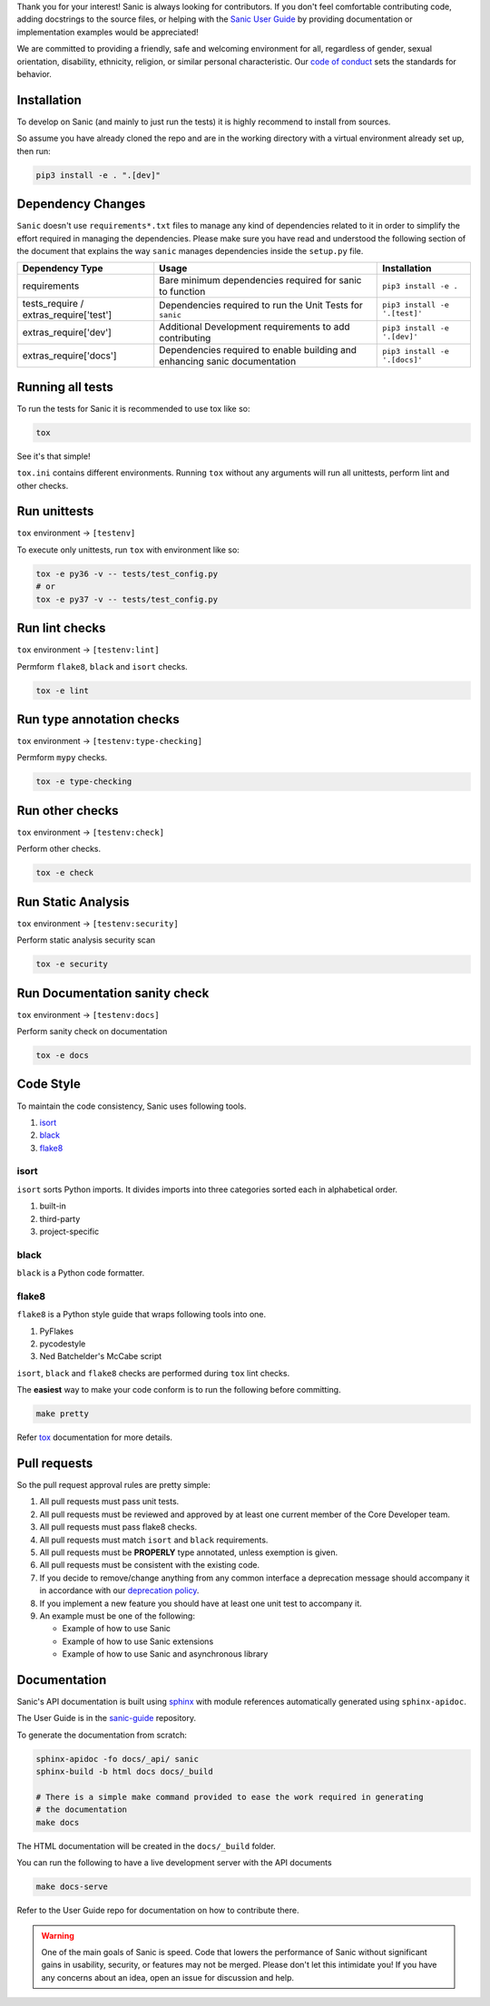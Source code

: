 Thank you for your interest! Sanic is always looking for contributors. If you
don't feel comfortable contributing code, adding docstrings to the source files,
or helping with the `Sanic User Guide <https://github.com/sanic-org/sanic-guide>`_
by providing documentation or implementation examples would be appreciated!

We are committed to providing a friendly, safe and welcoming environment for all,
regardless of gender, sexual orientation, disability, ethnicity, religion,
or similar personal characteristic.
Our `code of conduct <https://github.com/sanic-org/sanic/blob/master/CONDUCT.md>`_ sets the standards for behavior.

Installation
------------

To develop on Sanic (and mainly to just run the tests) it is highly recommend to
install from sources.

So assume you have already cloned the repo and are in the working directory with
a virtual environment already set up, then run:

.. code-block:: bash

   pip3 install -e . ".[dev]"

Dependency Changes
------------------

``Sanic`` doesn't use ``requirements*.txt`` files to manage any kind of dependencies related to it in order to simplify the
effort required in managing the dependencies. Please make sure you have read and understood the following section of
the document that explains the way ``sanic`` manages dependencies inside the ``setup.py`` file.

.. list-table::
   :header-rows: 1

   * - Dependency Type
     - Usage
     - Installation
   * - requirements
     - Bare minimum dependencies required for sanic to function
     - ``pip3 install -e .``
   * - tests_require / extras_require['test']
     - Dependencies required to run the Unit Tests for ``sanic``
     - ``pip3 install -e '.[test]'``
   * - extras_require['dev']
     - Additional Development requirements to add contributing
     - ``pip3 install -e '.[dev]'``
   * - extras_require['docs']
     - Dependencies required to enable building and enhancing sanic documentation
     - ``pip3 install -e '.[docs]'``


Running all tests
-----------------

To run the tests for Sanic it is recommended to use tox like so:

.. code-block:: bash

   tox

See it's that simple!

``tox.ini`` contains different environments. Running ``tox`` without any arguments will
run all unittests, perform lint and other checks.

Run unittests
-------------

``tox`` environment -> ``[testenv]``

To execute only unittests, run ``tox`` with environment like so:

.. code-block:: bash

   tox -e py36 -v -- tests/test_config.py
   # or
   tox -e py37 -v -- tests/test_config.py

Run lint checks
---------------

``tox`` environment -> ``[testenv:lint]``

Permform ``flake8``\ , ``black`` and ``isort`` checks.

.. code-block:: bash

   tox -e lint

Run type annotation checks
---------------

``tox`` environment -> ``[testenv:type-checking]``

Permform ``mypy`` checks.

.. code-block:: bash

   tox -e type-checking

Run other checks
----------------

``tox`` environment -> ``[testenv:check]``

Perform other checks.

.. code-block:: bash

   tox -e check

Run Static Analysis
-------------------

``tox`` environment -> ``[testenv:security]``

Perform static analysis security scan

.. code-block:: bash

   tox -e security

Run Documentation sanity check
------------------------------

``tox`` environment -> ``[testenv:docs]``

Perform sanity check on documentation

.. code-block:: bash

   tox -e docs


Code Style
----------

To maintain the code consistency, Sanic uses following tools.


#. `isort <https://github.com/timothycrosley/isort>`_
#. `black <https://github.com/python/black>`_
#. `flake8 <https://github.com/PyCQA/flake8>`_

isort
*****

``isort`` sorts Python imports. It divides imports into three
categories sorted each in alphabetical order.


#. built-in
#. third-party
#. project-specific

black
*****

``black`` is a Python code formatter.

flake8
******

``flake8`` is a Python style guide that wraps following tools into one.


#. PyFlakes
#. pycodestyle
#. Ned Batchelder's McCabe script

``isort``\ , ``black`` and ``flake8`` checks are performed during ``tox`` lint checks.

The **easiest** way to make your code conform is to run the following before committing.

.. code-block:: bash

   make pretty

Refer `tox <https://tox.readthedocs.io/en/latest/index.html>`_ documentation for more details.

Pull requests
-------------

So the pull request approval rules are pretty simple:

#. All pull requests must pass unit tests.
#. All pull requests must be reviewed and approved by at least one current member of the Core Developer team.
#. All pull requests must pass flake8 checks.
#. All pull requests must match ``isort`` and ``black`` requirements.
#. All pull requests must be **PROPERLY** type annotated, unless exemption is given.
#. All pull requests must be consistent with the existing code.
#. If you decide to remove/change anything from any common interface a deprecation message should accompany it in accordance with our `deprecation policy <https://sanicframework.org/en/guide/project/policies.html#deprecation>`_.
#. If you implement a new feature you should have at least one unit test to accompany it.
#. An example must be one of the following:

   * Example of how to use Sanic
   * Example of how to use Sanic extensions
   * Example of how to use Sanic and asynchronous library


Documentation
-------------

Sanic's API documentation is built using `sphinx <http://www.sphinx-doc.org/en/1.5.1/>`_ with module references
automatically generated using ``sphinx-apidoc``.

The User Guide is in the `sanic-guide <https://github.com/sanic-org/sanic-guide>`_ repository.

To generate the documentation from scratch:

.. code-block:: bash

   sphinx-apidoc -fo docs/_api/ sanic
   sphinx-build -b html docs docs/_build

   # There is a simple make command provided to ease the work required in generating
   # the documentation
   make docs

The HTML documentation will be created in the ``docs/_build`` folder.

You can run the following to have a live development server with the API documents

.. code-block:: bash

   make docs-serve

Refer to the User Guide repo for documentation on how to contribute there.

.. warning::
   One of the main goals of Sanic is speed. Code that lowers the performance of
   Sanic without significant gains in usability, security, or features may not be
   merged. Please don't let this intimidate you! If you have any concerns about an
   idea, open an issue for discussion and help.
